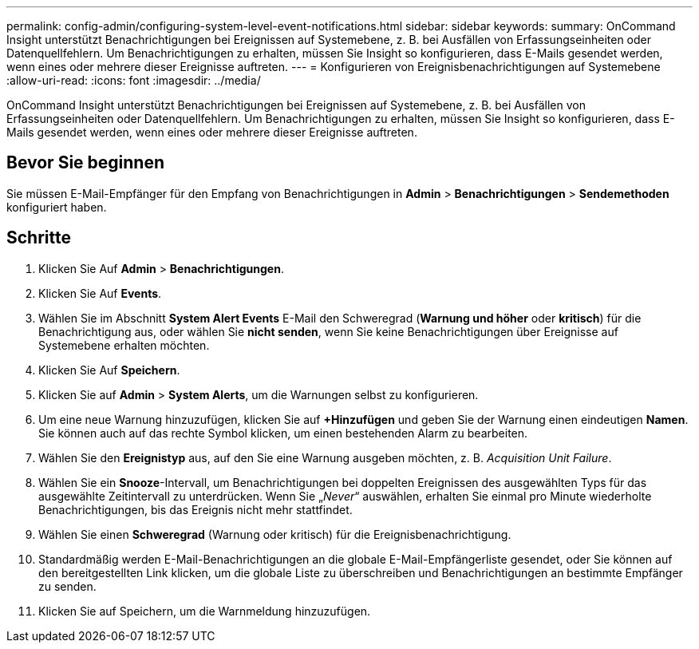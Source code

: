 ---
permalink: config-admin/configuring-system-level-event-notifications.html 
sidebar: sidebar 
keywords:  
summary: OnCommand Insight unterstützt Benachrichtigungen bei Ereignissen auf Systemebene, z. B. bei Ausfällen von Erfassungseinheiten oder Datenquellfehlern. Um Benachrichtigungen zu erhalten, müssen Sie Insight so konfigurieren, dass E-Mails gesendet werden, wenn eines oder mehrere dieser Ereignisse auftreten. 
---
= Konfigurieren von Ereignisbenachrichtigungen auf Systemebene
:allow-uri-read: 
:icons: font
:imagesdir: ../media/


[role="lead"]
OnCommand Insight unterstützt Benachrichtigungen bei Ereignissen auf Systemebene, z. B. bei Ausfällen von Erfassungseinheiten oder Datenquellfehlern. Um Benachrichtigungen zu erhalten, müssen Sie Insight so konfigurieren, dass E-Mails gesendet werden, wenn eines oder mehrere dieser Ereignisse auftreten.



== Bevor Sie beginnen

Sie müssen E-Mail-Empfänger für den Empfang von Benachrichtigungen in *Admin* > *Benachrichtigungen* > *Sendemethoden* konfiguriert haben.



== Schritte

. Klicken Sie Auf *Admin* > *Benachrichtigungen*.
. Klicken Sie Auf *Events*.
. Wählen Sie im Abschnitt *System Alert Events* E-Mail den Schweregrad (*Warnung und höher* oder *kritisch*) für die Benachrichtigung aus, oder wählen Sie *nicht senden*, wenn Sie keine Benachrichtigungen über Ereignisse auf Systemebene erhalten möchten.
. Klicken Sie Auf *Speichern*.
. Klicken Sie auf *Admin* > *System Alerts*, um die Warnungen selbst zu konfigurieren.
. Um eine neue Warnung hinzuzufügen, klicken Sie auf *+Hinzufügen* und geben Sie der Warnung einen eindeutigen *Namen*. Sie können auch auf das rechte Symbol klicken, um einen bestehenden Alarm zu bearbeiten.
. Wählen Sie den *Ereignistyp* aus, auf den Sie eine Warnung ausgeben möchten, z. B. _Acquisition Unit Failure_.
. Wählen Sie ein *Snooze*-Intervall, um Benachrichtigungen bei doppelten Ereignissen des ausgewählten Typs für das ausgewählte Zeitintervall zu unterdrücken. Wenn Sie „_Never_“ auswählen, erhalten Sie einmal pro Minute wiederholte Benachrichtigungen, bis das Ereignis nicht mehr stattfindet.
. Wählen Sie einen *Schweregrad* (Warnung oder kritisch) für die Ereignisbenachrichtigung.
. Standardmäßig werden E-Mail-Benachrichtigungen an die globale E-Mail-Empfängerliste gesendet, oder Sie können auf den bereitgestellten Link klicken, um die globale Liste zu überschreiben und Benachrichtigungen an bestimmte Empfänger zu senden.
. Klicken Sie auf Speichern, um die Warnmeldung hinzuzufügen.

